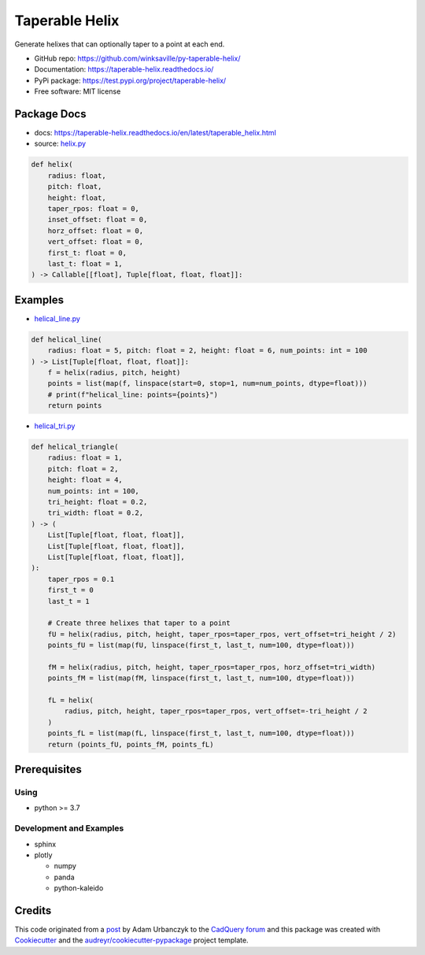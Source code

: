 ===============
Taperable Helix
===============

..
  TODO: eventually we'll enable the badges
  .. image:: https://img.shields.io/pypi/v/taperable_helix.svg
        :target: https://pypi.python.org/pypi/taperable_helix

  .. image:: https://img.shields.io/travis/winksaville/taperable_helix.svg
          :target: https://travis-ci.com/winksaville/taperable_helix

.. image:: https://readthedocs.org/projects/taperable-helix/badge/?version=latest
         :target: https://taperable-helix.readthedocs.io/en/latest/?badge=latest
         :alt: Documentation Status

Generate helixes that can optionally taper to a point at each end.

* GitHub repo: https://github.com/winksaville/py-taperable-helix/
* Documentation: https://taperable-helix.readthedocs.io/
* PyPi package: https://test.pypi.org/project/taperable-helix/
* Free software: MIT license


Package Docs
------------

* docs: https://taperable-helix.readthedocs.io/en/latest/taperable_helix.html
* source: `helix.py`_

..
    I wish the code-block's below could be a `.. literalinclude::`,
    but I couldn't get that to work.

.. code-block:: python

    def helix(
        radius: float,
        pitch: float,
        height: float,
        taper_rpos: float = 0,
        inset_offset: float = 0,
        horz_offset: float = 0,
        vert_offset: float = 0,
        first_t: float = 0,
        last_t: float = 1,
    ) -> Callable[[float], Tuple[float, float, float]]:

Examples
--------

* `helical_line.py`_

.. code-block:: python

    def helical_line(
        radius: float = 5, pitch: float = 2, height: float = 6, num_points: int = 100
    ) -> List[Tuple[float, float, float]]:
        f = helix(radius, pitch, height)
        points = list(map(f, linspace(start=0, stop=1, num=num_points, dtype=float)))
        # print(f"helical_line: points={points}")
        return points

    
.. image:: /data/helical_line.webp


* `helical_tri.py`_

.. code-block:: python

    def helical_triangle(
        radius: float = 1,
        pitch: float = 2,
        height: float = 4,
        num_points: int = 100,
        tri_height: float = 0.2,
        tri_width: float = 0.2,
    ) -> (
        List[Tuple[float, float, float]],
        List[Tuple[float, float, float]],
        List[Tuple[float, float, float]],
    ):
        taper_rpos = 0.1
        first_t = 0
        last_t = 1

        # Create three helixes that taper to a point
        fU = helix(radius, pitch, height, taper_rpos=taper_rpos, vert_offset=tri_height / 2)
        points_fU = list(map(fU, linspace(first_t, last_t, num=100, dtype=float)))

        fM = helix(radius, pitch, height, taper_rpos=taper_rpos, horz_offset=tri_width)
        points_fM = list(map(fM, linspace(first_t, last_t, num=100, dtype=float)))

        fL = helix(
            radius, pitch, height, taper_rpos=taper_rpos, vert_offset=-tri_height / 2
        )
        points_fL = list(map(fL, linspace(first_t, last_t, num=100, dtype=float)))
        return (points_fU, points_fM, points_fL)

.. image:: /data/helical_tri.webp


Prerequisites
-------------

Using
#####

* python >= 3.7


Development and Examples
########################

* sphinx
* plotly

  * numpy
  * panda
  * python-kaleido

Credits
-------

This code originated from a post_ by Adam Urbanczyk to the CadQuery_ forum_ and this
package was created with Cookiecutter_ and the `audreyr/cookiecutter-pypackage`_ project template.

.. _Cookiecutter: https://github.com/audreyr/cookiecutter
.. _`audreyr/cookiecutter-pypackage`: https://github.com/audreyr/cookiecutter-pypackage
.. _post: https://groups.google.com/g/cadquery/c/5kVRpECcxAU/m/7no7_ja6AAAJ
.. _CadQuery: https://github.com/cadquery/cadquery
.. _forum: https://groups.google.com/g/cadquery
.. _`helix.py`: https://github.com/winksaville/py-taperable-helix/blob/master/taperable_helix/helix.py
.. _`helical_line.py`: https://github.com/winksaville/py-taperable-helix/blob/master/examples/helical_line.py
.. _`helical_tri.py`: https://github.com/winksaville/py-taperable-helix/blob/master/examples/helical_tri.py
